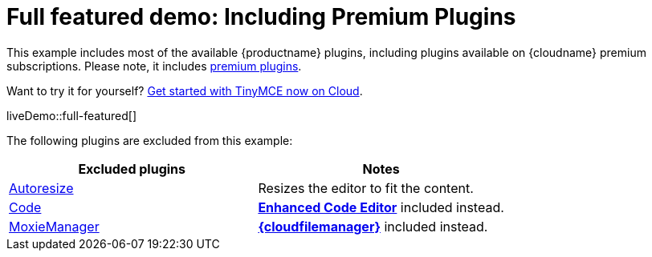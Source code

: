 = Full featured demo: Including Premium Plugins
:navtitle: Including premium features
:page-aliases: premium-full-featured.adoc
:description_short: Every TinyMCE plugin in action.
:description: These examples display all of the plugins available with TinyMCE Cloud premium subscriptions.
:keywords: example, demo, custom, wysiwyg, full-featured, plugins, non-premium

This example includes most of the available {productname} plugins, including plugins available on {cloudname} premium subscriptions. Please note, it includes link:{plugindirectory}[premium plugins].

Want to try it for yourself? link:{accountsignup}/[Get started with TinyMCE now on Cloud].

liveDemo::full-featured[]

The following plugins are excluded from this example:

[cols="1,1]
|===
|Excluded plugins |Notes

|xref:autoresize.adoc[Autoresize]
|Resizes the editor to fit the content.

|xref:code.adoc[Code]
|xref:advcode.adoc[*Enhanced Code Editor*] included instead.

|xref:moxiemanager.adoc[MoxieManager]
|xref:tinydrive-introduction.adoc[*{cloudfilemanager}*] included instead.

|===